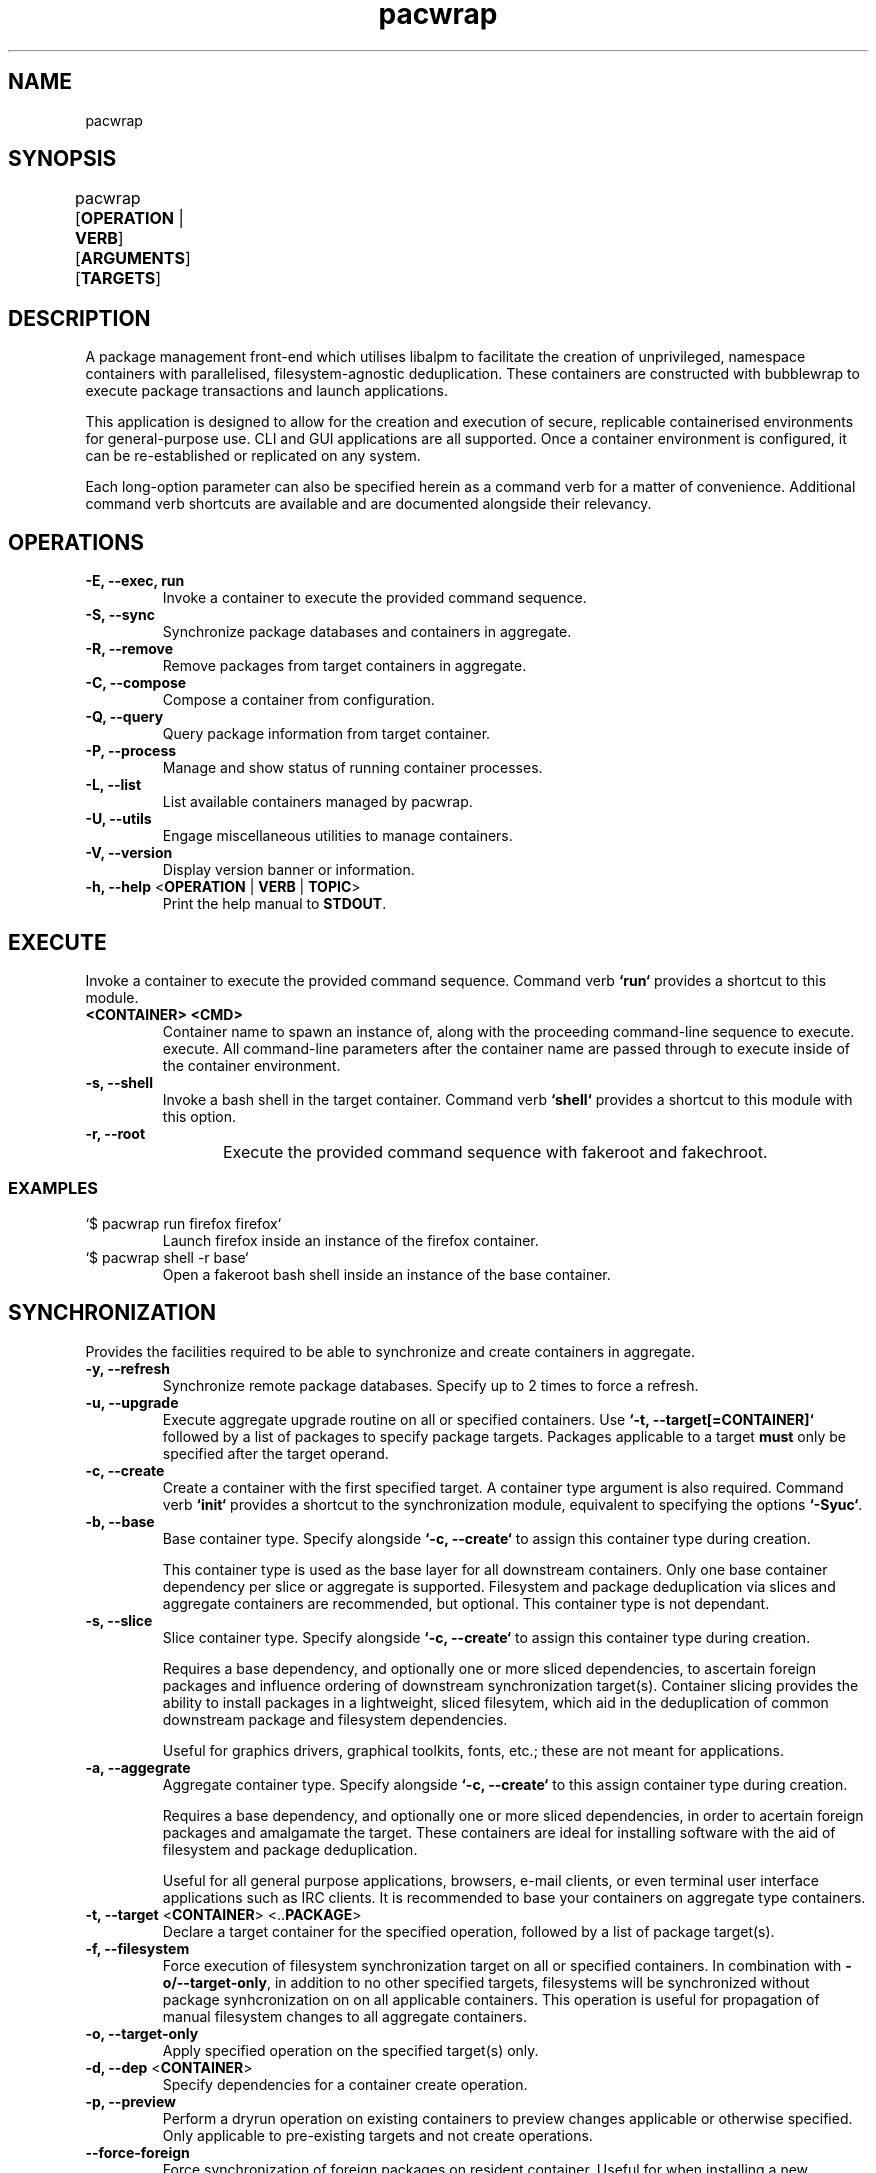 .nh
.TH pacwrap 1 "21/04/2024" "pacwrap version_string_placeholder" "User Manual"

.SH
NAME\fR
pacwrap

.SH
SYNOPSIS\fR
pacwrap [\fBOPERATION\fR | \fBVERB\fR] [\fBARGUMENTS\fR] [\fBTARGETS\fR]	

.SH
DESCRIPTION\fR
.PP
A package management front-end which utilises libalpm to facilitate the creation of unprivileged, 
namespace containers with parallelised, filesystem-agnostic deduplication. These containers
are constructed with bubblewrap to execute package transactions and launch applications.

.PP
This application is designed to allow for the creation and execution of secure, replicable 
containerised environments for general-purpose use. CLI and GUI applications are all supported. 
Once a container environment is configured, it can be re-established or replicated on any system. 

.PP
Each long-option parameter can also be specified herein as a command verb for a matter of convenience.
Additional command verb shortcuts are available and are documented alongside their relevancy.

.SH
OPERATIONS\fR
.TP
\fB-E, --exec, run\fR
Invoke a container to execute the provided command sequence.

.TP
\fB-S, --sync\fR
Synchronize package databases and containers in aggregate. 

.TP
\fB-R, --remove\fR
Remove packages from target containers in aggregate.

.TP
\fB-C, --compose\fR
Compose a container from configuration.

.TP
\fB-Q, --query\fR
Query package information from target container.

.TP
\fB-P, --process\fR
Manage and show status of running container processes.

.TP
\fB-L, --list\fR
List available containers managed by pacwrap.

.TP
\fB-U, --utils\fR
Engage miscellaneous utilities to manage containers.

.TP
\fB-V, --version\fR
Display version banner or information.

.TP
\fB-h, --help\fR <\fBOPERATION\fR | \fBVERB\fR | \fBTOPIC\fR>
Print the help manual to \fBSTDOUT\fR.

.SH
EXECUTE\fR
.PP
Invoke a container to execute the provided command sequence. Command verb \fB`run`\fR provides a 
shortcut to this module.

.TP
\fB<CONTAINER> <CMD>\fR
Container name to spawn an instance of, along with the proceeding command-line sequence to execute.
execute. All command-line parameters after the container name are passed through to execute inside
of the container environment.

.TP
\fB-s, --shell\fR
Invoke a bash shell in the target container. Command verb \fB`shell`\fR provides a shortcut
to this module with this option.

.TP
\fB-r, --root\fR
Execute the provided command sequence with fakeroot and fakechroot.
	
.SS
EXAMPLES\fR
.TP
`$ pacwrap run firefox firefox`
Launch firefox inside an instance of the firefox container.

.TP
`$ pacwrap shell -r base`
Open a fakeroot bash shell inside an instance of the base container.

.SH
SYNCHRONIZATION\fR
.PP
Provides the facilities required to be able to synchronize and create containers in aggregate. 

.TP
\fB-y, --refresh\fR
Synchronize remote package databases. Specify up to 2 times to force a refresh.

.TP
\fB-u, --upgrade\fR
Execute aggregate upgrade routine on all or specified containers. Use \fB`-t, --target[=CONTAINER]`\fR followed
by a list of packages to specify package targets. Packages applicable to a target \fBmust\fR only be specified 
after the target operand.

.TP
\fB-c, --create\fR
Create a container with the first specified target. A container type argument is also required. Command verb 
\fB`init`\fR provides a shortcut to the synchronization module, equivalent to specifying the options \fB`-Syuc`\fR.

.TP
\fB-b, --base\fR
Base container type. Specify alongside \fB`-c, --create`\fR to assign this container type during creation.

This container type is used as the base layer for all downstream containers. Only one base container 
dependency per slice or aggregate is supported. Filesystem and package deduplication via slices and 
aggregate containers are recommended, but optional. This container type is not dependant.

.TP
\fB-s, --slice\fR
Slice container type. Specify alongside \fB`-c, --create`\fR to assign this container type during creation.

Requires a base dependency, and optionally one or more sliced dependencies, to ascertain foreign
packages and influence ordering of downstream synchronization target(s). Container slicing provides
the ability to install packages in a lightweight, sliced filesytem, which aid in the deduplication 
of common downstream package and filesystem dependencies.

Useful for graphics drivers, graphical toolkits, fonts, etc.; these are not meant for applications.

.TP
\fB-a, --aggegrate\fR
Aggregate container type. Specify alongside \fB`-c, --create`\fR to this assign container type during creation.

Requires a base dependency, and optionally one or more sliced dependencies, in order to acertain foreign
packages and amalgamate the target. These containers are ideal for installing software with the aid of
filesystem and package deduplication. 

Useful for all general purpose applications, browsers, e-mail clients, or even terminal user interface 
applications such as IRC clients. It is recommended to base your containers on aggregate type containers.

.TP
\fB-t, --target\fR <\fBCONTAINER\fR> <..\fBPACKAGE\fR>
Declare a target container for the specified operation, followed by a list of package target(s).

.TP
\fB-f, --filesystem\fR
Force execution of filesystem synchronization target on all or specified containers. In combination 
with \fB-o/--target-only\fR, in addition to no other specified targets, filesystems will be synchronized 
without package synhcronization on on all applicable containers. This operation is useful for propagation 
of manual filesystem changes to all aggregate containers.

.TP
\fB-o, --target-only\fR
Apply specified operation on the specified target(s) only.

.TP
\fB-d, --dep\fR <\fBCONTAINER\fR>
Specify dependencies for a container create operation.

.TP
\fB-p, --preview\fR
Perform a dryrun operation on existing containers to preview changes applicable or otherwise specified.
Only applicable to pre-existing targets and not create operations.

.TP
\fB--force-foreign\fR
Force synchronization of foreign packages on resident container. Useful for when installing 
a new package in an aggregate container without all the prerequisite foreign dependencies
synchronized to the resident container's package database.

.TP
\fB--dbonly\fR
Transact on resident containers with a database-only transaction.

.TP
\fB--noconfirm\fR
Override confirmation prompts and confirm all operations.

.SS
EXAMPLES\fR
.TP
`$ pacwrap init --base --target base`
Synchronize remotes and create a base-type container named `base` with no additional packages.

.TP
`$ pacwrap -Syucst common gtk3 qt6-base --dep=base -st nvidia nvidia-utils --dep=base,common`
Synchronize remote databases, create two sliced containers, one named `common` with the packages 
`gtk3`, `qt6-base`, and another named `nvidia` with the package `nvidia-utils`.

.TP
`$ pacwrap -Syucat mozilla firefox --dep=base,common,nvidia`
Synchronize remote databases and upgrade container dependencies, then create aggregate container 
named `mozilla` with the package `firefox`.

.TP
`$ pacwrap -Sot mozilla thunderbird`
Install `thunderbird` in the target container `mozilla`.

.TP
`$ pacwrap -Sof`
Synchronize filesystem state of all associated containers present in the data directory.

.SH
REMOVE\fR
.PP
Remove packages from specified containers.

.TP
\fB-s, --recursive\fR
Recursively remove all target packages with the associated target container. This does
not apply to packages upstream of a downstream container.

.TP
\fB-c, --cascade\fR
Remove all target packages with the associated target container, including all their 
associated dependencies, provided they are not required by other packages, and are not
marked as being upstream of the target container.

.TP
\fB-t, --target\fR <\fBCONTAINER\fR>
Specify a target container for the specified operation. At least one container target is 
is required for package removal operations.

.TP
\fB--force-foreign\fR
Force the removal of foreign packages on target container. Useful for cleaning up
the package database of foreign, upstream dependencies synchronized to the target
container's package database.

.TP
\fB-m, --delete\fR
Delete root filesystem(s) of specified targets. Shortcout to \fB-Ur\fR.

.TP
\fB-p, --preview\fR
Preview operation and perform no transaction.

.TP
\fB--dbonly\fR
Transact on resident containers with a database-only transaction.

.TP
\fB--noconfirm\fR
Override confirmation prompts and confirm all operations.

.SS
EXAMPLES\fR
.TP
`$ pacwrap -Rt firefox firefox`
Remove the target package firefox from target container firefox.

.TP
`$ pacwrap rm firefox`
Delete the root filesystem for the firefox container.

.SH
COMPOSE\fR
Compose containers from container configuration files. This functionality provides a way
to deterministically compose containers from an established configuration.

.TP
\fB<FILE_PATH>\fR
Compose a container from the specified configuration file on disk. Unless a target is
otherwise specified, the container will be initialized with a name derived from the
filename provided.

.TP
\fB-r, --reinitialize\fR
Compose an available, existing container for composition. The pre-existing container root
will be deleted and the container will be composited from the configuration data enumerated.

.TP
\fB-t, --target\fR <\fBCONTAINER\fR>
Specify a target container for the specified operation.

.TP
\fB-f, --force\fR
Disable sanity checks and force removal of container filesystem(s).

.TP
\fB--reinitialize-all\fR
Queues all available, existing containers for composition. All pre-existing container roots
will be deleted and composited from the available configuration data enumerated.

.TP
\fB--from-config\fR
Instruct pacwrap to populate configuration data from uninitialized containers. Under normal
circumstances, configuration data will only be populated from containers with configuration
data and an associative container root present. This option engages an alternate enuermation 
pathway to allow composition of dormant, uninitialized container configurations.

.TP
\fB--noconfirm\fR
Override confirmation prompts and confirm all operations.

.SS
EXAMPLES\fR
.TP
`$ pacwrap compose -rt element element.yml`
Reinitialize an existing container named element with its configuration derived 
from the file 'element.yml'.

.TP
`$ pacwrap compose --reinitialize-all --from-config`
Reinitialize all container configurations available in '\fB$PACWRAP_CONFIG_DIR\fR/container/'.

.SH
QUERY\fR
.PP
Query package list on target container.

.TP
\fB-q, --quiet\fR
Quiet the output by truncating the package string.

.TP
\fB-t, --target\fR <\fBCONTAINER\fR>
Specify a target container for the specified operation.

.TP
\fB-e, --explicit\fR
Filter output to explicitly-marked packages.

.SS
EXAMPLE\fR
.TP
`$ pacwrap -Qqe base`
Print a list of explicit packages from the \fBbase\fR container to \fBSTDOUT\fR.

.SH
PROCESS\fR
.PP
Table a process list of running containers. Containers may be filtered on target and process depth.

.TP
\fB-s, --summary\fR
Enumerate a process summary of containers instantiated by pacwrap.

.TP
\fB-i, --id-list\fR
Enumerate a process id list of containers instantiated by pacwrap. 

.TP
\fB-k, --kill\fR
Kill target containers and their associated processes.

.TP
\fB-a, --all\fR
Target all containers and enumerate their associated processes.

.TP
\fB-d, --depth\fR
Enumerate all processes at the specified depth associated with running containers.

.TP
\fB-t, --target\fR <\fBCONTAINER\fR>
Specify a target container for the specified operation.

.TP
\fB--noconfirm\fR
Override confirmation prompts and confirm all operations.

.SS
EXAMPLES\fR
.TP
`$ pacwrap -Psaxc`
Print table enumerating all container processes to \fBSTDOUT\fR with process arguments
and execution path split into separate columns.

.TP
`$ ps up "$(pacwrap -Pia)"`
Enumerate container processes with `ps` via encapsulating an enumeration of pids from all instances
into a space-delimited bash string.

.SH
LIST\fR
.PP
List all initialized containers presently managed by pacwrap. 

.PP
This command module is a shortcut to \fB-Ul\fR. Command verb \fB`ls`\fR also is a
shortcut to this command module.

.TP
\fB-t, --total\fR
Display a total column.

.TP
\fB-o, --on-disk\fR
Display a size on disk column.

.TP
\fB-b, --bytes\fR
Toggle byte unit display.

.SS
EXAMPLES\fR
.TP
`$ pacwrap -Ld`
Print container tabulation out to \fBSTDOUT\fR with two total columns, one listing the
container name, and the other detailing the total size-on-disk consumption displayed with byteunits.

.TP
`$ pacwrap ls -btbts`
Print container tabulation to \fBSTDOUT\fR with three total columns, first listing the
container name, second the total amount of bytes, and the last showing the total with byteunits. 
Then print a summation of total, actual consumption below.

.SH
UTILITIES\fR
.PP
Miscellaneous utilities which provide helpful auxiliary functionality to aid in configuration and
maintenance of containers. Each utility is considered a command module and therefore can be shortcuted
with a command verb.

.TP
\fB-d, --desktop\fR
Create desktop file to launch application inside of a pacwrap container.

.TP
\fB-v, --view\fR
Invoke \fB$EDITOR\fR to view file associated with pacwrap.

.TP
\fB-e, --edit\fR
Invoke \fB$EDITOR\fR to edit file associated with pacwrap.

.TP
\fB-o, --open\fR
Invoke default file viewer on specified target's home or root directory.

.TP
\fB-l, --list\fR
Print a list of containers and basic metrics.

.TP
\fB-s, --symlink\fR
Create a symbolic container.

.TP
\fB-r, --remove\fR
Delete a container(s) root filesystem.

.SS
DESKTOP OPTIONS\fR
.PP
Create and manage desktop files to launch applications in pacwrap from your favourite applications menu.

.TP
\fB-c, --create\fR <\fBCONTAINER\fR> <\fBAPPLICATION\fR>
Create desktop file associated with application at `$HOME/.local/share/applications/` launching an 
application in pacwrap.

.TP
\fB-l, --list\fR <\fBCONTAINER\fR>
List available desktop files in the container root located at `/usr/share/applications/`.

.TP
\fB-r, --remove\fR <\fBAPPLICATION\fR>
Remove desktop file associated with application from `$HOME/.local/share/applications/`. 

.SS
EDITOR OPTIONS\fR
.PP
These options are associated with the \fB--edit\fR and \fB--view\fR utility command modules.

.TP
\fB-c, --config\fR <\fBCONTAINER\fR>
Edit specified container configuration located in the pacwrap data directory. Defaults to
the primary configuration file: '\fB$PACWRAP_CONFIG_DIR\fR/pacwrap.yml' if no option is otherwise
specified.

.TP
\fB-d, --desktop\fR <\fBAPPLICATION\fR>
Edit specified desktop file associated with a pacwrap container.

.TP
\fB-r, --repo\fR
Edit repositories configuration file: `$PACWRAP_CONFIG_DIR/repositories.conf`.

.TP
\fB-l, --log\fR
View 'pacwrap.log'. This file contains transaction log iformation.

.SS
OPEN OPTIONS\fR
.PP
These options are associated with the \fB--open\fR utility command module.

.TP
\fB-h, --home\fR <\fBCONTAINER\fR>
Specified container's home filesystem.

.TP
\fB-r, --root\fR <\fBCONTAINER\fR>
Specified container's root filesystem.

.TP
\fB-t, --target\fR <\fBCONTAINER\fR>
Target container to perform the operation.

.SS
LIST\fR
.PP
These options are associated with the \fB--list\fR utility command module.

.TP
\fB-t, --total\fR
Display a total column.

.TP
\fB-d, --on-disk\fR
Display a size on disk column.

.TP
\fB-s, --summary\fR
Print out a summary table to \fBSTDOUT\fR.

.TP
\fB-b, --bytes\fR
Toggle byte unit display for the proceeding item.

.SS
REMOVE OPTIONS\fR
.PP
These options are associated with the \fB--remove\fR utility command module.

.TP
\fB-t, --target\fR <\fBCONTAINER\fR>
Target container to perform the operation.

.TP
\fB--noconfirm\fR
Peform the operation without confirmation.

.TP
\fB--force\fR
Disable sanity checks and force removal of conatiner filesystem.

.SS
SYMBOLIC\fR
.PP
These options are associated with the \fB--symlink\fR utility command module.

.TP
\fB<TARGET> <DEST>\fR
Create a symbolic container of target at destination.

.TP
\fB-n, --new\fR
Create a fresh configuration rather than derive it from the target.

.SS
EXAMPLES\fR
.TP
`$ pacwrap -Uoh firefox`
Open firefox's home directory in the default file manager.

.TP
`$ pacwrap -Uvl`
View `\fB$PACWRAP_DATA_DIR\fR/pacwrap.log` with \fB$EDITOR\fR.

.TP
`$ pacwrap -Uec firefox`
Edit `$PACWRAP_CONFIG_DIR\fR/container/firefox.yml` with \fB$EDITOR\fR.

.TP
`$ pacwrap utils -dc firefox firefox`
Create desktop file `$HOME/.local/share/applications/pacwrap.firefox.desktop` derived from
`/usr/share/applications/firefox.desktop` in the root of the firefox container.

.TP
`$ pacwrap utils symlink java runelite`
Create a symbolic container called `runelite` of `java`.

.TP
`$ pacwrap -Uld`
Print container tabulation out to \fBSTDOUT\fR with two total columns, one listing the
container name, and the other detailing the total size-on-disk consumption displayed with byteunits.

.TP
`$ pacwrap utils -lbtbts`
Print container tabulation to \fBSTDOUT\fR with three total columns, first listing the
container name, second the total amount of bytes, and the last showing the total with byteunits. 
Then print a summation of total, actual consumption below.

.SH
VERSION\fR
.TP
\fB-V, --version, --version=min\fR
Sends version information to \fBSTDOUT\fR with colourful ASCII art. 
The 'min' option provides a minimalistic output as is provided to non-colour terms.

.SH
HELP\fR
.TP
\fB-h, --help\fR <\fBTOPIC\fR>
Print the specified topic to \fBSTDOUT\fR.

.TP
\fB-m, --more\fR
When specifying a topic to display, show the default topic in addition to specified options.

.TP
\fB-f, --format\fR <\fBFORMAT\fR>
Change output format of help in \fBSTDOUT\fR. Format options include: 'ansi', 'dumb', 'markdown', and 'man'. 
This option is for the express purposes of generating documentation at build time, and has little utility
outside the context of package maintenance. 'man' option produces troff-formatted documents for man pages.

.TP
\fB-a, --all, --help=all\fR
Display all help topics.

.SH
ENVIRONMENT\fR
.PP
Provided herein are environment variables of which can be used to configure pacwrap's runtime parameters.
All environment variables listed are case sensitive.

.PP
Use with care: These variables if used improperly could result in undesired behaviour.

.TP
\fBPACWRAP_CONFIG_DIR\fR <\fBDIR\fR>
Set path of the configuration directory, overriding the default location.

.TP
\fBPACWRAP_DATA_DIR\fR <\fBDIR\fR>
Set path of the data directory, overriding the default location.

.TP
\fBPACWRAP_CACHE_DIR\fR <\fBDIR\fR> 
Set path of the cache directory, overriding the default location.

.TP
\fBPACWRAP_HOME\fR <\fBDIR\fR>
Upon container invocation, mount the set path provided when engaging the \fB`home`\fR filesystem module.

.TP
\fBPACWRAP_ROOT\fR <\fBDIR\fR>
Upon container invocation, mount the set path provided when engaging the \fB`root`\fR filesystem module.

.TP
\fBPACWRAP_VERBOSE\fR <\fB0\fR | \fB1\fR>
Toggle verbose output during a transaction. Valid options are `1` for enablement and `0` for 
disablement of verbosity.

.SS
DEFAULT\fR
.PP
For the following environment variables, contained herein are default runtime values. Any variables not
included here in this subsection are to be assumed to have inert values by default.

.TP
\fBPACWRAP_CACHE_DIR\fR
`$HOME/.cache/pacwrap`: Default cache directory.

.TP
\fBPACWRAP_CONFIG_DIR\fR
`$HOME/.config/pacwrap`: Default configuration directory.

.TP
\fBPACWRAP_DATA_DIR\fR
`$HOME/.local/share/pacwrap`: Default data directory.

.SH
AUTHOR\fR
Copyright (C) 2023-2024 Xavier Moffett <sapphirus@azorium.net>

.SH
LICENSE\fR
This program may be freely redistributed under the terms of the GNU General Public License v3 only.

